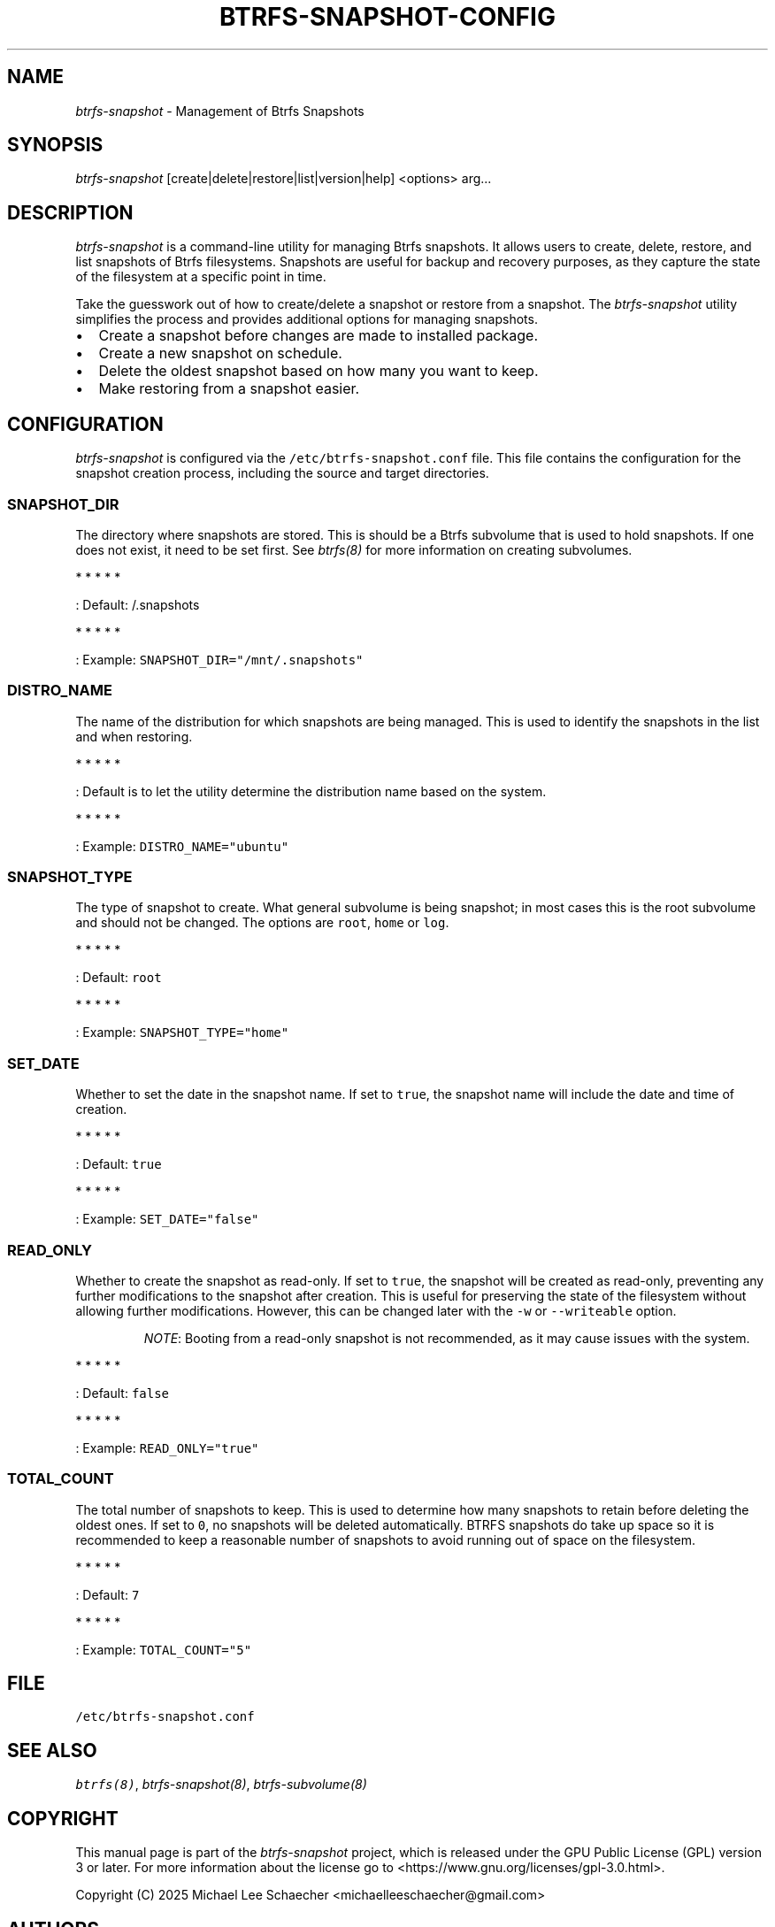 .\" Automatically generated by Pandoc 3.1.3
.\"
.\" Define V font for inline verbatim, using C font in formats
.\" that render this, and otherwise B font.
.ie "\f[CB]x\f[]"x" \{\
. ftr V B
. ftr VI BI
. ftr VB B
. ftr VBI BI
.\}
.el \{\
. ftr V CR
. ftr VI CI
. ftr VB CB
. ftr VBI CBI
.\}
.TH "BTRFS-SNAPSHOT-CONFIG" "8" "2025-06-12" "Management of Btrfs Snapshots" "Manual Page"
.hy
.SH NAME
.PP
\f[I]btrfs-snapshot\f[R] - Management of Btrfs Snapshots
.SH SYNOPSIS
.PP
\f[I]btrfs-snapshot\f[R] [create|delete|restore|list|version|help]
<options> arg\&...
.SH DESCRIPTION
.PP
\f[I]btrfs-snapshot\f[R] is a command-line utility for managing Btrfs
snapshots.
It allows users to create, delete, restore, and list snapshots of Btrfs
filesystems.
Snapshots are useful for backup and recovery purposes, as they capture
the state of the filesystem at a specific point in time.
.PP
Take the guesswork out of how to create/delete a snapshot or restore
from a snapshot.
The \f[I]btrfs-snapshot\f[R] utility simplifies the process and provides
additional options for managing snapshots.
.IP \[bu] 2
Create a snapshot before changes are made to installed package.
.IP \[bu] 2
Create a new snapshot on schedule.
.IP \[bu] 2
Delete the oldest snapshot based on how many you want to keep.
.IP \[bu] 2
Make restoring from a snapshot easier.
.SH CONFIGURATION
.PP
\f[I]btrfs-snapshot\f[R] is configured via the
\f[V]/etc/btrfs-snapshot.conf\f[R] file.
This file contains the configuration for the snapshot creation process,
including the source and target directories.
.SS SNAPSHOT_DIR
.PP
The directory where snapshots are stored.
This is should be a Btrfs subvolume that is used to hold snapshots.
If one does not exist, it need to be set first.
See \f[I]btrfs(8)\f[R] for more information on creating subvolumes.
.PP
   *   *   *   *   *
.PP
: Default: /.snapshots
.PP
   *   *   *   *   *
.PP
: Example: \f[V]SNAPSHOT_DIR=\[dq]/mnt/.snapshots\[dq]\f[R]
.SS DISTRO_NAME
.PP
The name of the distribution for which snapshots are being managed.
This is used to identify the snapshots in the list and when restoring.
.PP
   *   *   *   *   *
.PP
: Default is to let the utility determine the distribution name based on
the system.
.PP
   *   *   *   *   *
.PP
: Example: \f[V]DISTRO_NAME=\[dq]ubuntu\[dq]\f[R]
.SS SNAPSHOT_TYPE
.PP
The type of snapshot to create.
What general subvolume is being snapshot; in most cases this is the root
subvolume and should not be changed.
The options are \f[V]root\f[R], \f[V]home\f[R] or \f[V]log\f[R].
.PP
   *   *   *   *   *
.PP
: Default: \f[V]root\f[R]
.PP
   *   *   *   *   *
.PP
: Example: \f[V]SNAPSHOT_TYPE=\[dq]home\[dq]\f[R]
.SS SET_DATE
.PP
Whether to set the date in the snapshot name.
If set to \f[V]true\f[R], the snapshot name will include the date and
time of creation.
.PP
   *   *   *   *   *
.PP
: Default: \f[V]true\f[R]
.PP
   *   *   *   *   *
.PP
: Example: \f[V]SET_DATE=\[dq]false\[dq]\f[R]
.SS READ_ONLY
.PP
Whether to create the snapshot as read-only.
If set to \f[V]true\f[R], the snapshot will be created as read-only,
preventing any further modifications to the snapshot after creation.
This is useful for preserving the state of the filesystem without
allowing further modifications.
However, this can be changed later with the \f[V]-w\f[R] or
\f[V]--writeable\f[R] option.
.RS
.PP
\f[I]NOTE\f[R]: Booting from a read-only snapshot is not recommended, as
it may cause issues with the system.
.RE
.PP
   *   *   *   *   *
.PP
: Default: \f[V]false\f[R]
.PP
   *   *   *   *   *
.PP
: Example: \f[V]READ_ONLY=\[dq]true\[dq]\f[R]
.SS TOTAL_COUNT
.PP
The total number of snapshots to keep.
This is used to determine how many snapshots to retain before deleting
the oldest ones.
If set to \f[V]0\f[R], no snapshots will be deleted automatically.
BTRFS snapshots do take up space so it is recommended to keep a
reasonable number of snapshots to avoid running out of space on the
filesystem.
.PP
   *   *   *   *   *
.PP
: Default: \f[V]7\f[R]
.PP
   *   *   *   *   *
.PP
: Example: \f[V]TOTAL_COUNT=\[dq]5\[dq]\f[R]
.SH FILE
.PP
\f[V]/etc/btrfs-snapshot.conf\f[R]
.SH SEE ALSO
.PP
\f[I]btrfs(8)\f[R], \f[I]btrfs-snapshot(8)\f[R],
\f[I]btrfs-subvolume(8)\f[R]
.SH COPYRIGHT
.PP
This manual page is part of the \f[I]btrfs-snapshot\f[R] project, which
is released under the GPU Public License (GPL) version 3 or later.
For more information about the license go to
<https://www.gnu.org/licenses/gpl-3.0.html>.
.PP
Copyright (C) 2025 Michael Lee Schaecher <michaelleeschaecher@gmail.com>
.SH AUTHORS
Michael Lee Schaecher <michaelleeschaecher@gmail.com>.
